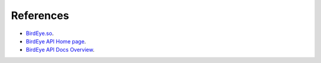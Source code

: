 References
==========

- `BirdEye.so <https://birdeye.so/>`_.
- `BirdEye API Home page <https://docs.birdeye.so/>`_.
- `BirdEye API Docs Overview <https://docs.birdeye.so/docs/overview>`_.
